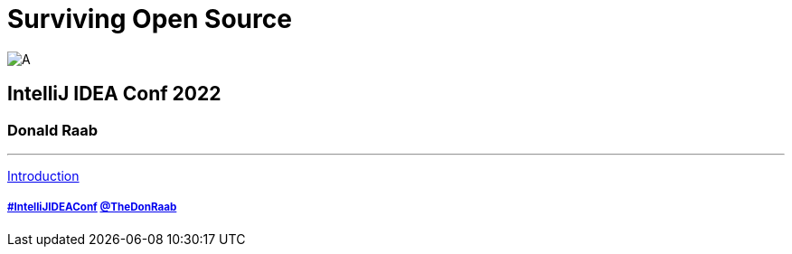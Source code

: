 = Surviving Open Source

image:../assets/longroad.png[A]

== IntelliJ IDEA Conf 2022

=== Donald Raab
---

link:01_intro.adoc[Introduction]

===== link:https://twitter.com/hashtag/IntelliJIDEAConf[#IntelliJIDEAConf] link:https://twitter.com/TheDonRaab[@TheDonRaab]
